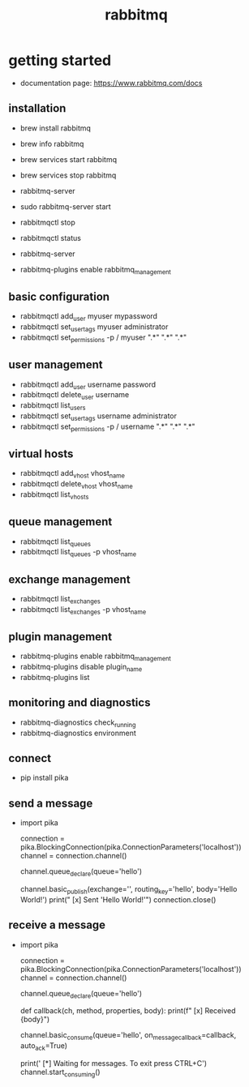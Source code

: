 #+title: rabbitmq
* getting started
- documentation page: https://www.rabbitmq.com/docs
** installation
- brew install rabbitmq
- brew info rabbitmq
- brew services start rabbitmq
- brew services stop rabbitmq

- rabbitmq-server
- sudo rabbitmq-server start
- rabbitmqctl stop
- rabbitmqctl status
- rabbitmq-server
- rabbitmq-plugins enable rabbitmq_management
** basic configuration 
- rabbitmqctl add_user myuser mypassword
- rabbitmqctl set_user_tags myuser administrator
- rabbitmqctl set_permissions -p / myuser ".*" ".*" ".*"
** user management
- rabbitmqctl add_user username password
- rabbitmqctl delete_user username
- rabbitmqctl list_users
- rabbitmqctl set_user_tags username administrator
- rabbitmqctl set_permissions -p / username ".*" ".*" ".*"
** virtual hosts
- rabbitmqctl add_vhost vhost_name
- rabbitmqctl delete_vhost vhost_name
- rabbitmqctl list_vhosts
** queue management
- rabbitmqctl list_queues
- rabbitmqctl list_queues -p vhost_name
** exchange management
- rabbitmqctl list_exchanges
- rabbitmqctl list_exchanges -p vhost_name
** plugin management
- rabbitmq-plugins enable rabbitmq_management
- rabbitmq-plugins disable plugin_name
- rabbitmq-plugins list
** monitoring and diagnostics
- rabbitmq-diagnostics check_running
- rabbitmq-diagnostics environment  
** connect
- pip install pika  
** send a message
- import pika

  connection = pika.BlockingConnection(pika.ConnectionParameters('localhost'))
  channel = connection.channel()

  channel.queue_declare(queue='hello')

  channel.basic_publish(exchange='',
                       routing_key='hello',
                       body='Hello World!')
  print(" [x] Sent 'Hello World!'")
  connection.close()
** receive a message
- import pika

  connection = pika.BlockingConnection(pika.ConnectionParameters('localhost'))
  channel = connection.channel()

  channel.queue_declare(queue='hello')

  def callback(ch, method, properties, body):
    print(f" [x] Received {body}")

  channel.basic_consume(queue='hello',
                        on_message_callback=callback,
                        auto_ack=True)

  print(' [*] Waiting for messages. To exit press CTRL+C')
    channel.start_consuming()

